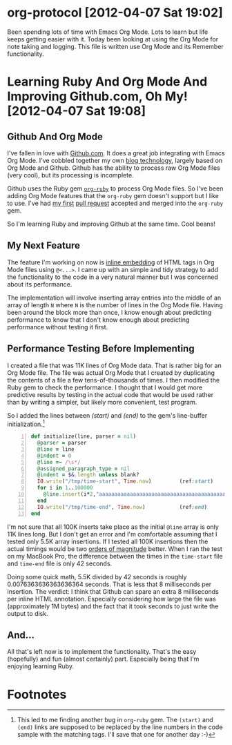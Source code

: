 * org-protocol [2012-04-07 Sat 19:02]
  Been spending lots of time with Emacs Org Mode. Lots to learn but life keeps getting easier with it. Today been looking at using the Org Mode for note taking and logging. This file is written use Org Mode and its Remember functionality.
* Learning Ruby And Org Mode And Improving Github.com, Oh My! [2012-04-07 Sat 19:08]
** Github And Org Mode
I've fallen in love with [[http://github.com][Github.com]]. It does a great job integrating with Emacs Org Mode. I've cobbled together my own [[http://www.neilsmithline.com/archives/blog/][blog technology]], largely based on Org Mode and Github. Github has the ability to process raw Org Mode files (very cool), but its processing is incomplete. 

Github uses the Ruby gem [[https://github.com/bdewey/=org-ruby=][=org-ruby=]] to process Org Mode files. So I've been adding Org Mode features that the =org-ruby= gem doesn't support but I like to use. I've had [[http://bit.ly/HnFptZ][my first]] [[http://bit.ly/HnFvBP][pull request]] accepted and merged into the =org-ruby= gem. 

So I'm learning Ruby and improving Github at the same time. Cool beans!

** My Next Feature
The feature I'm working on now is [[http://bit.ly/I5uF4o][inline embedding]] of HTML tags in Org Mode files using =@<...>=. I came up with an simple and tidy strategy to add the functionality to the code in a very natural manner but I was concerned about its performance. 

The implementation will involve inserting array entries into the middle of an array of length =N= where =N= is the number of lines in the Org Mode file. Having been around the block more than once, I know enough about predicting performance to know that I don't know enough about predicting performance without testing it first.

** Performance Testing Before Implementing
I created a file that was 11K lines of Org Mode data. That is rather big for an Org Mode file. The file was actual Org Mode that I created by duplicating the contents of a file a few tens-of-thousands of times. I then modified the Ruby gem to check the performance. I thought that I would get more predictive results by testing in the actual code that would be used rather than by writing a simpler, but likely more convenient, test program.

So I added the lines between [[(start)]] and [[(end)]] to the gem's line-buffer initialization.[1]

#+BEGIN_SRC ruby -n 
  def initialize(line, parser = nil)
    @parser = parser
    @line = line
    @indent = 0
    @line =~ /\s*/
    @assigned_paragraph_type = nil
    @indent = $&.length unless blank?
    IO.write("/tmp/time-start", Time.now)         (ref:start)
    for i in 1..100000
      @line.insert(i*2,"aaaaaaaaaaaaaaaaaaaaaaaaaaaaaaaaaaaaaaaaaaaaaaaaaaaaaaaaaaaaaaaa")
    end
    IO.write("/tmp/time-end", Time.now)           (ref:end)
  end
#+END_SRC

I'm not sure that all 100K inserts take place as the initial =@line= array is only 11K lines long. But I don't get an error and I'm comfortable assuming that I tested only 5.5K array insertions. If I tested all 100K insertions then the actual timings would be two [[http://bit.ly/IjvVzP][orders of magnitude]] better. When I ran the test on my MacBook Pro, the difference between the times in the =time-start= file and =time-end= file is only 42 seconds. 

Doing some quick math, 5.5K divided by 42 seconds is roughly 0.0076363636363636364 seconds. That is less that 8 milliseconds per insertion. The verdict: I think that Github can spare an extra 8 milliseconds per inline HTML annotation. Especially considering how large the file was (approximately 1M bytes) and the fact that it took seconds to just write the output to disk.

** And...

All that's left now is to implement the functionality. That's the easy (hopefully) and fun (almost certainly) part. Especially being that I'm enjoying learning Ruby.

* Footnotes

[1] This led to me finding another bug in =org-ruby= gem. The =(start)= and =(end)= links are supposed to be replaced by the line numbers in the code sample with the matching tags. I'll save that one for another day :-)


